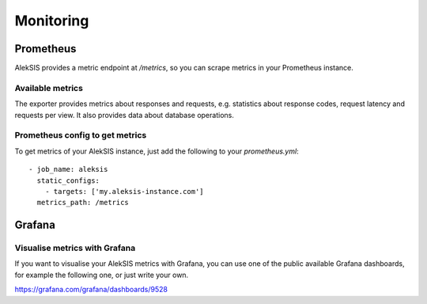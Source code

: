 Monitoring
##########

Prometheus
**********

AlekSIS provides a metric endpoint at `/metrics`, so you can scrape metrics in
your Prometheus instance.

Available metrics
=================

The exporter provides metrics about responses and requests, e.g.  statistics
about response codes, request latency and requests per view.  It also
provides data about database operations.

Prometheus config to get metrics
================================

To get metrics of your AlekSIS instance, just add the following to your
`prometheus.yml`::

  - job_name: aleksis
    static_configs:
      - targets: ['my.aleksis-instance.com']
    metrics_path: /metrics


Grafana
*******

Visualise metrics with Grafana
==============================

If you want to visualise your AlekSIS metrics with Grafana, you can use one
of the public available Grafana dashboards, for example the following one,
or just write your own.

https://grafana.com/grafana/dashboards/9528
